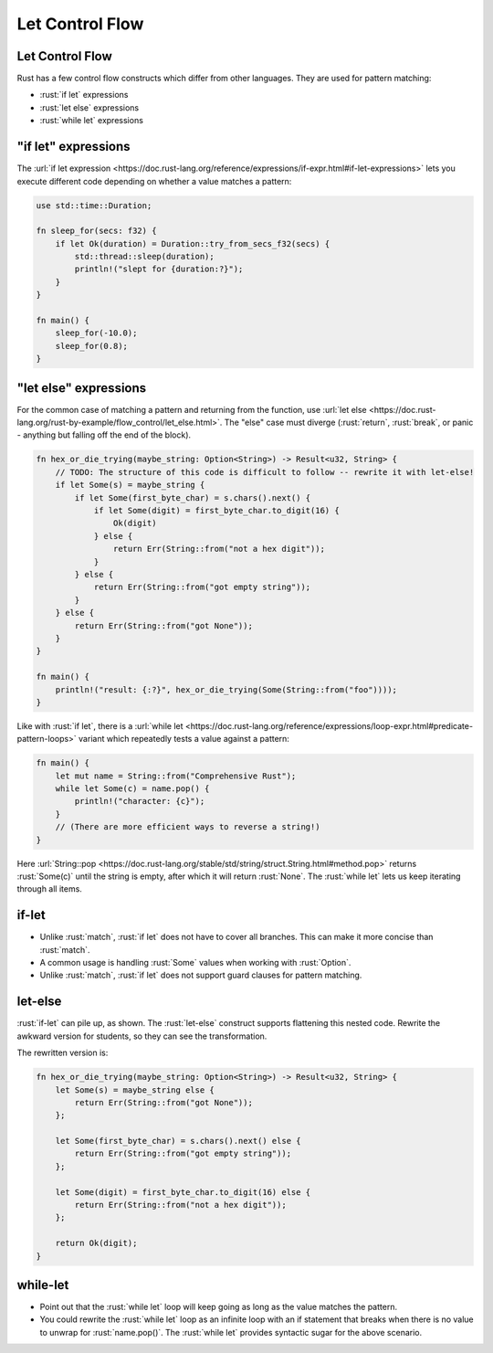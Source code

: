 ==================
Let Control Flow
==================

------------------
Let Control Flow
------------------

Rust has a few control flow constructs which differ from other
languages. They are used for pattern matching:

-  :rust:`if let` expressions
-  :rust:`let else` expressions
-  :rust:`while let` expressions

------------------------
"if let" expressions
------------------------

The
:url:`if let expression <https://doc.rust-lang.org/reference/expressions/if-expr.html#if-let-expressions>`
lets you execute different code depending on whether a value matches a
pattern:

.. code:: rust

   use std::time::Duration;

   fn sleep_for(secs: f32) {
       if let Ok(duration) = Duration::try_from_secs_f32(secs) {
           std::thread::sleep(duration);
           println!("slept for {duration:?}");
       }
   }

   fn main() {
       sleep_for(-10.0);
       sleep_for(0.8);
   }

--------------------------
"let else" expressions
--------------------------

For the common case of matching a pattern and returning from the
function, use
:url:`let else <https://doc.rust-lang.org/rust-by-example/flow_control/let_else.html>`.
The "else" case must diverge (:rust:`return`, :rust:`break`, or panic - anything
but falling off the end of the block).

.. code:: rust

   fn hex_or_die_trying(maybe_string: Option<String>) -> Result<u32, String> {
       // TODO: The structure of this code is difficult to follow -- rewrite it with let-else!
       if let Some(s) = maybe_string {
           if let Some(first_byte_char) = s.chars().next() {
               if let Some(digit) = first_byte_char.to_digit(16) {
                   Ok(digit)
               } else {
                   return Err(String::from("not a hex digit"));
               }
           } else {
               return Err(String::from("got empty string"));
           }
       } else {
           return Err(String::from("got None"));
       }
   }

   fn main() {
       println!("result: {:?}", hex_or_die_trying(Some(String::from("foo"))));
   }

Like with :rust:`if let`, there is a
:url:`while let <https://doc.rust-lang.org/reference/expressions/loop-expr.html#predicate-pattern-loops>`
variant which repeatedly tests a value against a pattern:

.. code:: rust

   fn main() {
       let mut name = String::from("Comprehensive Rust");
       while let Some(c) = name.pop() {
           println!("character: {c}");
       }
       // (There are more efficient ways to reverse a string!)
   }

Here
:url:`String::pop <https://doc.rust-lang.org/stable/std/string/struct.String.html#method.pop>`
returns :rust:`Some(c)` until the string is empty, after which it will
return :rust:`None`. The :rust:`while let` lets us keep iterating through all
items.

--------
if-let
--------

-  Unlike :rust:`match`, :rust:`if let` does not have to cover all branches.
   This can make it more concise than :rust:`match`.
-  A common usage is handling :rust:`Some` values when working with
   :rust:`Option`.
-  Unlike :rust:`match`, :rust:`if let` does not support guard clauses for
   pattern matching.

----------
let-else
----------

:rust:`if-let` can pile up, as shown. The :rust:`let-else` construct supports
flattening this nested code. Rewrite the awkward version for students,
so they can see the transformation.

The rewritten version is:

.. code:: rust

   fn hex_or_die_trying(maybe_string: Option<String>) -> Result<u32, String> {
       let Some(s) = maybe_string else {
           return Err(String::from("got None"));
       };

       let Some(first_byte_char) = s.chars().next() else {
           return Err(String::from("got empty string"));
       };

       let Some(digit) = first_byte_char.to_digit(16) else {
           return Err(String::from("not a hex digit"));
       };

       return Ok(digit);
   }

-----------
while-let
-----------

-  Point out that the :rust:`while let` loop will keep going as long as the
   value matches the pattern.
-  You could rewrite the :rust:`while let` loop as an infinite loop with an
   if statement that breaks when there is no value to unwrap for
   :rust:`name.pop()`. The :rust:`while let` provides syntactic sugar for the
   above scenario.
